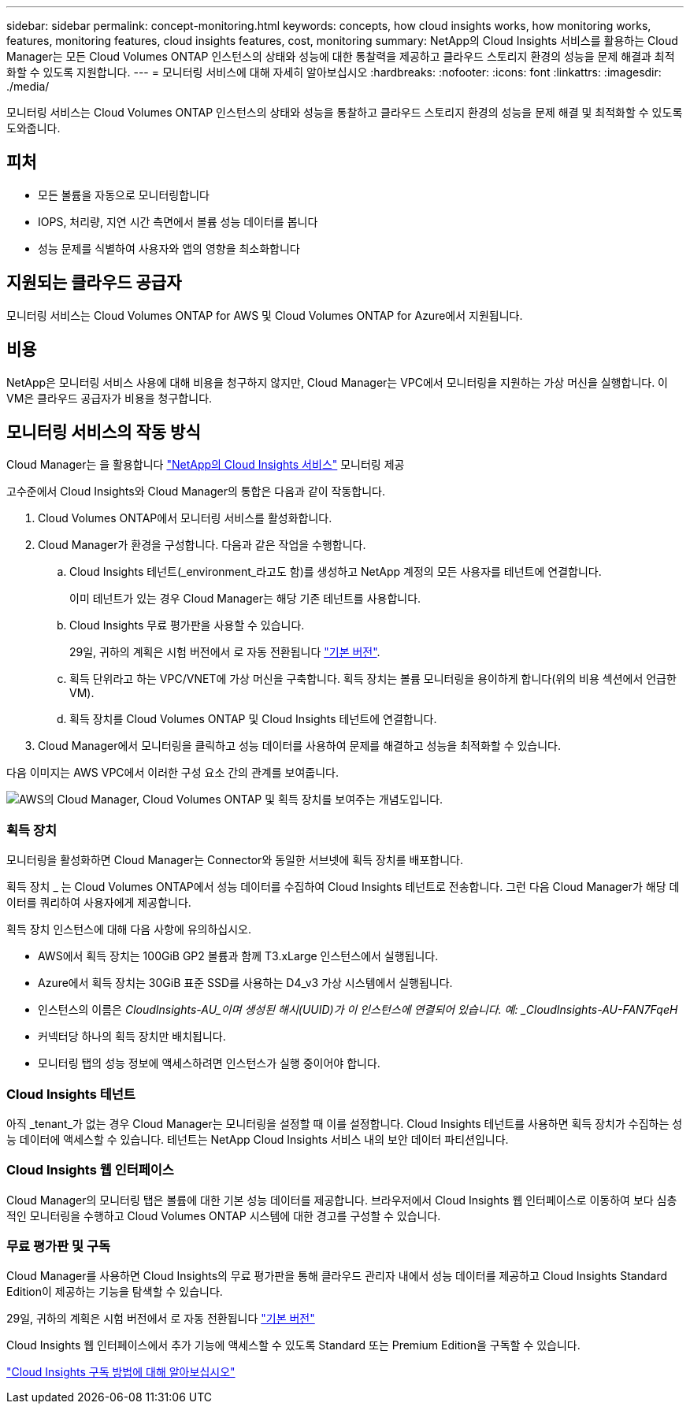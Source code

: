 ---
sidebar: sidebar 
permalink: concept-monitoring.html 
keywords: concepts, how cloud insights works, how monitoring works, features, monitoring features, cloud insights features, cost, monitoring 
summary: NetApp의 Cloud Insights 서비스를 활용하는 Cloud Manager는 모든 Cloud Volumes ONTAP 인스턴스의 상태와 성능에 대한 통찰력을 제공하고 클라우드 스토리지 환경의 성능을 문제 해결과 최적화할 수 있도록 지원합니다. 
---
= 모니터링 서비스에 대해 자세히 알아보십시오
:hardbreaks:
:nofooter: 
:icons: font
:linkattrs: 
:imagesdir: ./media/


[role="lead"]
모니터링 서비스는 Cloud Volumes ONTAP 인스턴스의 상태와 성능을 통찰하고 클라우드 스토리지 환경의 성능을 문제 해결 및 최적화할 수 있도록 도와줍니다.



== 피처

* 모든 볼륨을 자동으로 모니터링합니다
* IOPS, 처리량, 지연 시간 측면에서 볼륨 성능 데이터를 봅니다
* 성능 문제를 식별하여 사용자와 앱의 영향을 최소화합니다




== 지원되는 클라우드 공급자

모니터링 서비스는 Cloud Volumes ONTAP for AWS 및 Cloud Volumes ONTAP for Azure에서 지원됩니다.



== 비용

NetApp은 모니터링 서비스 사용에 대해 비용을 청구하지 않지만, Cloud Manager는 VPC에서 모니터링을 지원하는 가상 머신을 실행합니다. 이 VM은 클라우드 공급자가 비용을 청구합니다.



== 모니터링 서비스의 작동 방식

Cloud Manager는 을 활용합니다 https://cloud.netapp.com/cloud-insights["NetApp의 Cloud Insights 서비스"^] 모니터링 제공

고수준에서 Cloud Insights와 Cloud Manager의 통합은 다음과 같이 작동합니다.

. Cloud Volumes ONTAP에서 모니터링 서비스를 활성화합니다.
. Cloud Manager가 환경을 구성합니다. 다음과 같은 작업을 수행합니다.
+
.. Cloud Insights 테넌트(_environment_라고도 함)를 생성하고 NetApp 계정의 모든 사용자를 테넌트에 연결합니다.
+
이미 테넌트가 있는 경우 Cloud Manager는 해당 기존 테넌트를 사용합니다.

.. Cloud Insights 무료 평가판을 사용할 수 있습니다.
+
29일, 귀하의 계획은 시험 버전에서 로 자동 전환됩니다 https://docs.netapp.com/us-en/cloudinsights/concept_subscribing_to_cloud_insights.html#editions["기본 버전"^].

.. 획득 단위라고 하는 VPC/VNET에 가상 머신을 구축합니다. 획득 장치는 볼륨 모니터링을 용이하게 합니다(위의 비용 섹션에서 언급한 VM).
.. 획득 장치를 Cloud Volumes ONTAP 및 Cloud Insights 테넌트에 연결합니다.


. Cloud Manager에서 모니터링을 클릭하고 성능 데이터를 사용하여 문제를 해결하고 성능을 최적화할 수 있습니다.


다음 이미지는 AWS VPC에서 이러한 구성 요소 간의 관계를 보여줍니다.

image:diagram_cloud_insights.png["AWS의 Cloud Manager, Cloud Volumes ONTAP 및 획득 장치를 보여주는 개념도입니다."]



=== 획득 장치

모니터링을 활성화하면 Cloud Manager는 Connector와 동일한 서브넷에 획득 장치를 배포합니다.

획득 장치 _ 는 Cloud Volumes ONTAP에서 성능 데이터를 수집하여 Cloud Insights 테넌트로 전송합니다. 그런 다음 Cloud Manager가 해당 데이터를 쿼리하여 사용자에게 제공합니다.

획득 장치 인스턴스에 대해 다음 사항에 유의하십시오.

* AWS에서 획득 장치는 100GiB GP2 볼륨과 함께 T3.xLarge 인스턴스에서 실행됩니다.
* Azure에서 획득 장치는 30GiB 표준 SSD를 사용하는 D4_v3 가상 시스템에서 실행됩니다.
* 인스턴스의 이름은 _CloudInsights-AU_이며 생성된 해시(UUID)가 이 인스턴스에 연결되어 있습니다. 예: _CloudInsights-AU-FAN7FqeH_
* 커넥터당 하나의 획득 장치만 배치됩니다.
* 모니터링 탭의 성능 정보에 액세스하려면 인스턴스가 실행 중이어야 합니다.




=== Cloud Insights 테넌트

아직 _tenant_가 없는 경우 Cloud Manager는 모니터링을 설정할 때 이를 설정합니다. Cloud Insights 테넌트를 사용하면 획득 장치가 수집하는 성능 데이터에 액세스할 수 있습니다. 테넌트는 NetApp Cloud Insights 서비스 내의 보안 데이터 파티션입니다.



=== Cloud Insights 웹 인터페이스

Cloud Manager의 모니터링 탭은 볼륨에 대한 기본 성능 데이터를 제공합니다. 브라우저에서 Cloud Insights 웹 인터페이스로 이동하여 보다 심층적인 모니터링을 수행하고 Cloud Volumes ONTAP 시스템에 대한 경고를 구성할 수 있습니다.



=== 무료 평가판 및 구독

Cloud Manager를 사용하면 Cloud Insights의 무료 평가판을 통해 클라우드 관리자 내에서 성능 데이터를 제공하고 Cloud Insights Standard Edition이 제공하는 기능을 탐색할 수 있습니다.

29일, 귀하의 계획은 시험 버전에서 로 자동 전환됩니다 https://docs.netapp.com/us-en/cloudinsights/concept_subscribing_to_cloud_insights.html#editions["기본 버전"^]

Cloud Insights 웹 인터페이스에서 추가 기능에 액세스할 수 있도록 Standard 또는 Premium Edition을 구독할 수 있습니다.

https://docs.netapp.com/us-en/cloudinsights/concept_subscribing_to_cloud_insights.html["Cloud Insights 구독 방법에 대해 알아보십시오"^]
